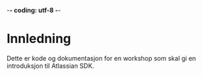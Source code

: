  -*- coding: utf-8 -*-
* Innledning

Dette er kode og dokumentasjon for en workshop som skal gi en introduksjon til Atlassian SDK.
